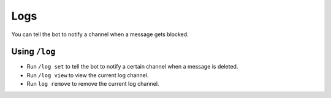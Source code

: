 ****
Logs
****
You can tell the bot to notify a channel when a message gets blocked.

==============
Using ``/log``
==============

- Run ``/log set`` to tell the bot to notify a certain channel when a message is deleted.
- Run ``/log view`` to view the current log channel.
- Run ``log remove`` to remove the current log channel.